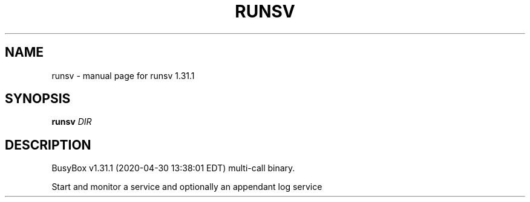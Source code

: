 .\" DO NOT MODIFY THIS FILE!  It was generated by help2man 1.47.8.
.TH RUNSV "1" "April 2020" "Fidelix 1.0" "User Commands"
.SH NAME
runsv \- manual page for runsv 1.31.1
.SH SYNOPSIS
.B runsv
\fI\,DIR\/\fR
.SH DESCRIPTION
BusyBox v1.31.1 (2020\-04\-30 13:38:01 EDT) multi\-call binary.
.PP
Start and monitor a service and optionally an appendant log service
